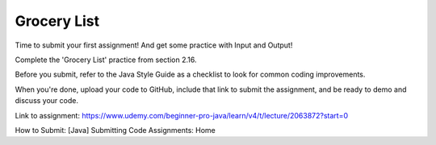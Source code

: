 Grocery List
============

Time to submit your first assignment! And get some practice with Input and Output!

Complete the 'Grocery List' practice from section 2.16. 

Before you submit, refer to the Java Style Guide as a checklist to look for common coding improvements. 

When you're done, upload your code to GitHub, include that link to submit the assignment, and be ready to demo and discuss your code.

Link to assignment: https://www.udemy.com/beginner-pro-java/learn/v4/t/lecture/2063872?start=0

How to Submit: [Java] Submitting Code Assignments: Home

.. On Canvas, the Java Style Guide links to a page that does not exist